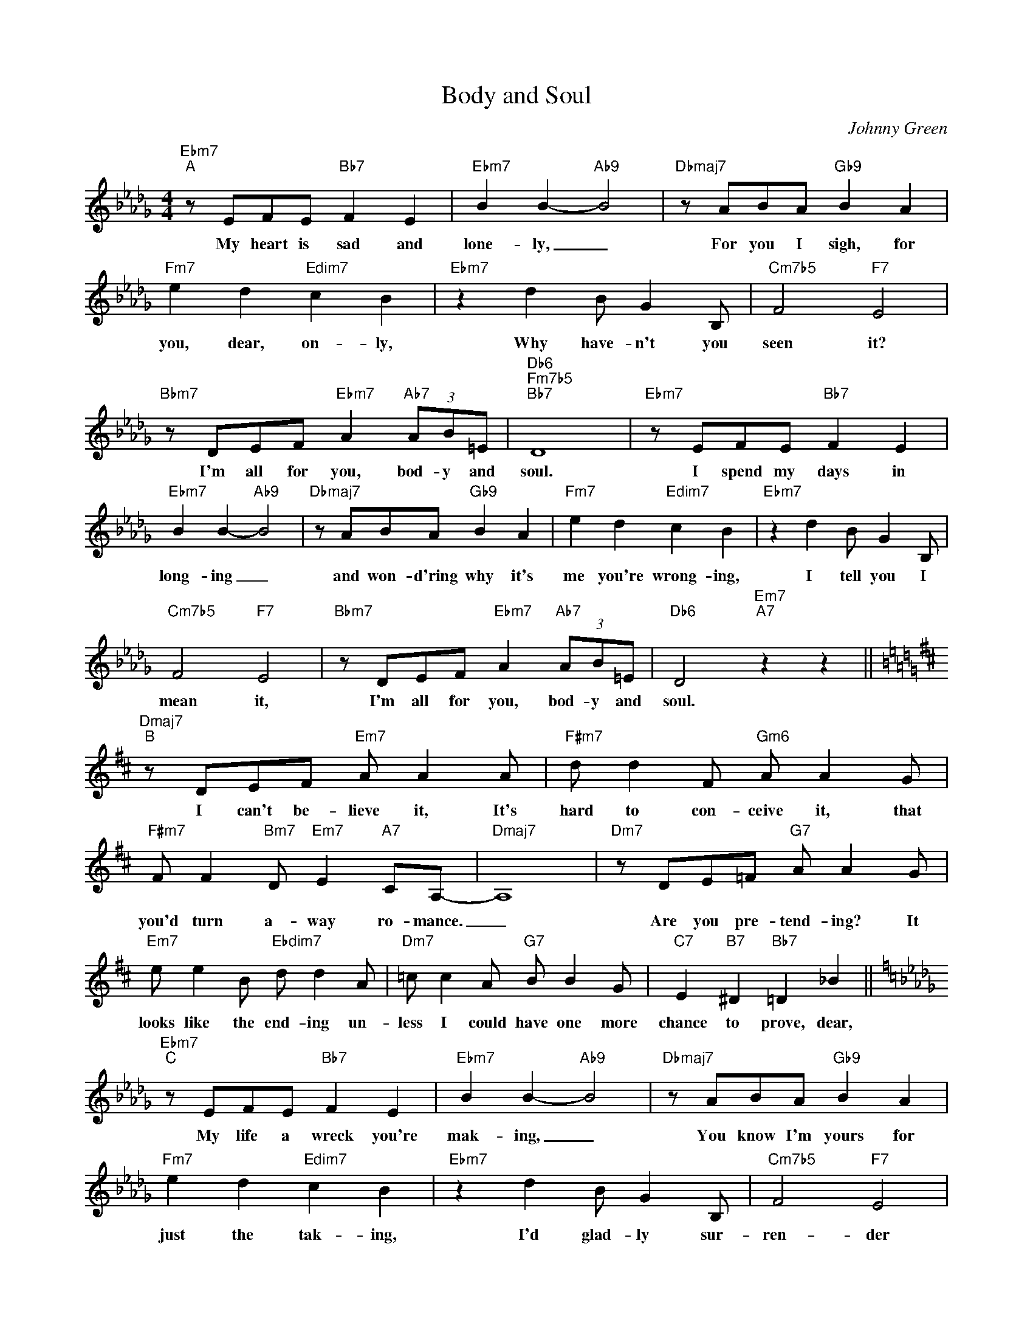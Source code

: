X:1
T:Body and Soul
C:Johnny Green
Z:All Rights Reserved
L:1/8
M:4/4
K:Db
V:1 treble 
V:1
"Ebm7""^A" z EFE"Bb7" F2 E2 |"Ebm7" B2 B2-"Ab9" B4 |"Dbmaj7" z ABA"Gb9" B2 A2 | %3
w: My heart is sad and|lone- ly, _|For you I sigh, for|
"Fm7" e2 d2"Edim7" c2 B2 |"Ebm7" z2 d2 B G2 B, |"Cm7b5" F4"F7" E4 | %6
w: you, dear, on- ly,|Why have- n't you|seen it?|
"Bbm7" z DEF"Ebm7" A2"Ab7" (3AB=E |"Db6""Fm7b5""Bb7" D8 |"Ebm7" z EFE"Bb7" F2 E2 | %9
w: I'm all for you, bod- y and|soul.|I spend my days in|
"Ebm7" B2 B2-"Ab9" B4 |"Dbmaj7" z ABA"Gb9" B2 A2 |"Fm7" e2 d2"Edim7" c2 B2 |"Ebm7" z2 d2 B G2 B, | %13
w: long- ing _|and won- d'ring why it's|me you're wrong- ing,|I tell you I|
"Cm7b5" F4"F7" E4 |"Bbm7" z DEF"Ebm7" A2"Ab7" (3AB=E |"Db6" D4"Em7""A7" z2 z2 || %16
w: mean it,|I'm all for you, bod- y and|soul.|
[K:D]"Dmaj7""^B" z DEF"Em7" A A2 A |"F#m7" d d2 F"Gm6" A A2 G | %18
w: I can't be- lieve it, It's|hard to con- ceive it, that|
"F#m7" F F2"Bm7" D"Em7" E2"A7" CA,- |"Dmaj7" A,8 |"Dm7" z DE=F"G7" A A2 G | %21
w: you'd turn a- way ro- mance.|_|Are you pre- tend- ing? It|
"Em7" e e2 B"Ebdim7" d d2 A |"Dm7" =c c2 A"G7" B B2 G |"C7" E2"B7" ^D2"Bb7" =D2 _B2 || %24
w: looks like the end- ing un-|less I could have one more|chance to prove, dear,|
[K:Db]"Ebm7""^C" z EFE"Bb7" F2 E2 |"Ebm7" B2 B2-"Ab9" B4 |"Dbmaj7" z ABA"Gb9" B2 A2 | %27
w: My life a wreck you're|mak- ing, _|You know I'm yours for|
"Fm7" e2 d2"Edim7" c2 B2 |"Ebm7" z2 d2 B G2 B, |"Cm7b5" F4"F7" E4 | %30
w: just the tak- ing,|I'd glad- ly sur-|ren- der|
"Bbm7" z DEF"Ebm7" A2"Ab7" (3AB=E |"Db6""Fm7b5""Bb7" D8 |] %32
w: my- self to you, bod- y and|soul.|

